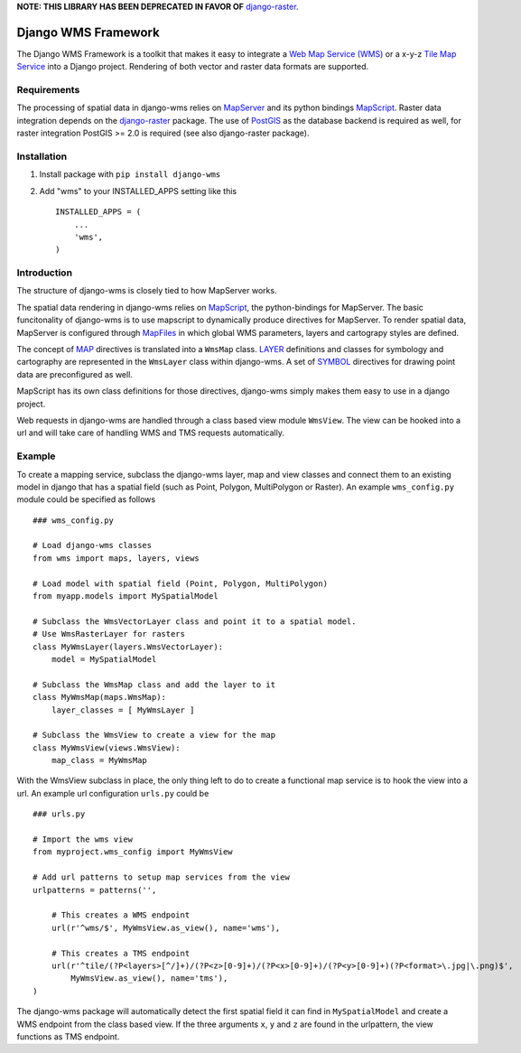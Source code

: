 **NOTE: THIS LIBRARY HAS BEEN DEPRECATED IN FAVOR OF** `django-raster <https://github.com/geodesign/django-raster>`_.

Django WMS Framework
======================
The Django WMS Framework is a toolkit that makes it easy to integrate a `Web Map Service (WMS) <http://en.wikipedia.org/wiki/Web_Map_Service>`_ or a x-y-z `Tile Map Service <http://en.wikipedia.org/wiki/Tile_Map_Service>`_ into a Django project. Rendering of both vector and raster data formats are supported.

Requirements
------------
The processing of spatial data in django-wms relies on `MapServer <http://mapserver.org/index.html>`_ and its python bindings `MapScript <http://mapserver.org/mapscript/mapscript.html>`_. Raster data integration depends on the `django-raster <https://pypi.python.org/pypi/django-raster/0.1.0>`_ package. The use of `PostGIS <http://postgis.net/>`_ as the database backend is required as well, for raster integration PostGIS >= 2.0 is required (see also django-raster package).

Installation
------------

1. Install package with ``pip install django-wms``
2. Add "wms" to your INSTALLED_APPS setting like this ::

        INSTALLED_APPS = (
            ...
            'wms',
        )

Introduction
------------
The structure of django-wms is closely tied to how MapServer works. 

The spatial data rendering in django-wms relies on `MapScript <http://mapserver.org/mapscript/mapscript.html>`_, the python-bindings for MapServer. The basic funcitonality of django-wms is to use mapscript to dynamically produce directives for MapServer. To render spatial data, MapServer is configured through `MapFiles <http://mapserver.org/mapfile/map.html>`_ in which global WMS parameters, layers and cartograpy styles are defined.

The concept of `MAP <http://mapserver.org/mapfile/map.html>`_ directives is translated into a ``WmsMap`` class. `LAYER <http://mapserver.org/mapfile/map.html>`_ definitions and classes for symbology and cartography are represented in the ``WmsLayer`` class within django-wms. A set of `SYMBOL <http://mapserver.org/mapfile/map.html>`_ directives for drawing point data are preconfigured as well. 

MapScript has its own class definitions for those directives, django-wms simply makes them easy to use in a django project.

Web requests in django-wms are handled through a class based view module ``WmsView``. The view can be hooked into a url and will take care of handling WMS and TMS requests automatically.

Example
-------
To create a mapping service, subclass the django-wms layer, map and view classes and connect them to an existing model in django that has a spatial field (such as Point, Polygon, MultiPolygon or Raster). An example ``wms_config.py`` module could be specified as follows
::
    ### wms_config.py

    # Load django-wms classes
    from wms import maps, layers, views

    # Load model with spatial field (Point, Polygon, MultiPolygon)
    from myapp.models import MySpatialModel

    # Subclass the WmsVectorLayer class and point it to a spatial model.
    # Use WmsRasterLayer for rasters
    class MyWmsLayer(layers.WmsVectorLayer):
        model = MySpatialModel

    # Subclass the WmsMap class and add the layer to it
    class MyWmsMap(maps.WmsMap):
        layer_classes = [ MyWmsLayer ]

    # Subclass the WmsView to create a view for the map
    class MyWmsView(views.WmsView):
        map_class = MyWmsMap

With the WmsView subclass in place, the only thing left to do to create a functional map service is to hook the view into a url. An example url configuration ``urls.py`` could be
::    
    ### urls.py

    # Import the wms view
    from myproject.wms_config import MyWmsView

    # Add url patterns to setup map services from the view
    urlpatterns = patterns('',

        # This creates a WMS endpoint
        url(r'^wms/$', MyWmsView.as_view(), name='wms'),

        # This creates a TMS endpoint
        url(r'^tile/(?P<layers>[^/]+)/(?P<z>[0-9]+)/(?P<x>[0-9]+)/(?P<y>[0-9]+)(?P<format>\.jpg|\.png)$',
            MyWmsView.as_view(), name='tms'),
    )

The django-wms package will automatically detect the first spatial field it can find in ``MySpatialModel`` and create a WMS endpoint from the class based view. If the three arguments ``x``, ``y`` and ``z`` are found in the urlpattern, the view functions as TMS endpoint.
